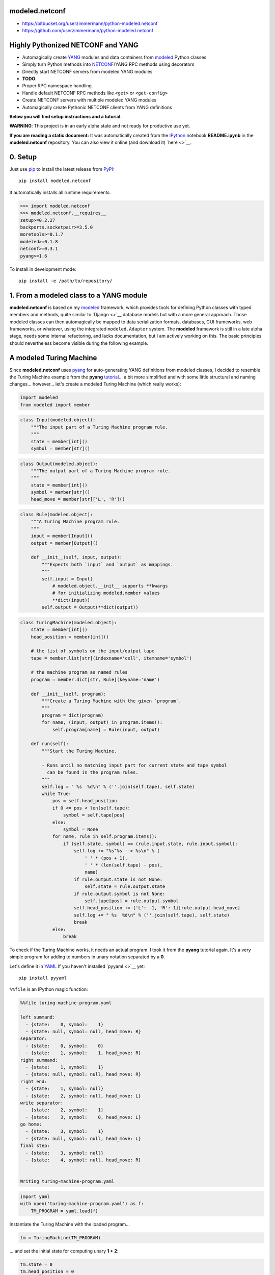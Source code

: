 

modeled.netconf
===============



-  https://bitbucket.org/userzimmermann/python-modeled.netconf
-  https://github.com/userzimmermann/python-modeled.netconf



|image0|

.. |image0| image:: http://www.gnu.org/graphics/lgplv3-88x31.png
   :target: https://gnu.org/licenses/lgpl.html



Highly Pythonized NETCONF and YANG
==================================



-  Automagically create `YANG <http://www.yang-central.org>`__ modules
   and data containers from
   `modeled <https://pypi.python.org/pypi/modeled>`__ Python classes
-  Simply turn Python methods into
   `NETCONF <http://www.netconfcentral.org>`__/YANG RPC methods using
   decorators
-  Directly start NETCONF servers from modeled YANG modules

-  **TODO**:
-  Proper RPC namespace handling
-  Handle default NETCONF RPC methods like ``<get>`` or ``<get-config>``
-  Create NETCONF servers with multiple modeled YANG modules
-  Automagically create Pythonic NETCONF clients from YANG definitions



**Below you will find setup instructions and a tutorial.**



**WARNING**: This project is in an early alpha state and not ready for
productive use yet.



**If you are reading a static document:** It was automatically created
from the `IPython <http://ipython.org>`__ notebook **README.ipynb** in
the **modeled.netconf** repository. You can also view it online (and
download it) `here <>`__.



0. Setup
========



Just use `pip <http://www.pip-installer.org/>`__ to install the latest
release from `PyPI <https://pypi.python.org>`__:

::

    pip install modeled.netconf

It automatically installs all runtime requirements:


.. code:: python


    >>> import modeled.netconf
    >>> modeled.netconf.__requires__
    zetup>=0.2.27
    backports.socketpair>=3.5.0
    moretools>=0.1.7
    modeled>=0.1.8
    netconf>=0.3.1
    pyang>=1.6




To install in development mode:

::

    pip install -e /path/to/repository/



1. From a modeled class to a YANG module
========================================



**modeled.netconf** is based on my
`modeled <https://pypi.python.org/pypi/modeled>`__ framework, which
provides tools for defining Python classes with typed members and
methods, quite similar to `Django <>`__ database models but with a more
general approach. Those modeled classes can then automagically be mapped
to data serialization formats, databases, GUI frameworks, web
frameworks, or whatever, using the integrated ``modeled.Adapter``
system. The **modeled** framework is still in a late alpha stage, needs
some internal refactoring, and lacks documentation, but I am actively
working on this. The basic principles should nevertheless become visible
during the following example.



A modeled Turing Machine
========================



Since **modeled.netconf** uses
`pyang <https://pypi.python.org/pypi/pyang>`__ for auto-generating YANG
definitions from modeled classes, I decided to resemble the Turing
Machine example from the **pyang**
`tutorial <https://github.com/mbj4668/pyang/wiki/Tutorial>`__... a bit
more simplified and with some little structural and naming changes...
however... let's create a modeled Turing Machine (which really works):


.. code:: python


    import modeled
    from modeled import member

.. code:: python


    class Input(modeled.object):
        """The input part of a Turing Machine program rule.
        """
        state = member[int]()
        symbol = member[str]()

.. code:: python


    class Output(modeled.object):
        """The output part of a Turing Machine program rule.
        """
        state = member[int]()
        symbol = member[str]()
        head_move = member[str]['L', 'R']()

.. code:: python


    class Rule(modeled.object):
        """A Turing Machine program rule.
        """
        input = member[Input]()
        output = member[Output]()
    
        def __init__(self, input, output):
            """Expects both `input` and `output` as mappings.
            """
            self.input = Input(
                # modeled.object.__init__ supports **kwargs
                # for initializing modeled.member values
                **dict(input))
            self.output = Output(**dict(output))

.. code:: python


    class TuringMachine(modeled.object):
        state = member[int]()
        head_position = member[int]()
    
        # the list of symbols on the input/output tape
        tape = member.list[str](indexname='cell', itemname='symbol')
    
        # the machine program as named rules
        program = member.dict[str, Rule](keyname='name')
    
        def __init__(self, program):
            """Create a Turing Machine with the given `program`.
            """
            program = dict(program)
            for name, (input, output) in program.items():
                self.program[name] = Rule(input, output)
    
        def run(self):
            """Start the Turing Machine.
            
            - Runs until no matching input part for current state and tape symbol
              can be found in the program rules.
            """
            self.log = " %s  %d\n" % (''.join(self.tape), self.state)
            while True:
                pos = self.head_position
                if 0 <= pos < len(self.tape):
                    symbol = self.tape[pos]
                else:
                    symbol = None
                for name, rule in self.program.items():
                    if (self.state, symbol) == (rule.input.state, rule.input.symbol):
                        self.log += "%s^%s --> %s\n" % (
                            ' ' * (pos + 1),
                            ' ' * (len(self.tape) - pos),
                            name)
                        if rule.output.state is not None:
                            self.state = rule.output.state
                        if rule.output.symbol is not None:
                            self.tape[pos] = rule.output.symbol
                        self.head_position += {'L': -1, 'R': 1}[rule.output.head_move]
                        self.log += " %s  %d\n" % (''.join(self.tape), self.state)
                        break
                else:
                    break


To check if the Turing Machine works, it needs an actual program. I took
it from the **pyang** tutorial again. It's a very simple program for
adding to numbers in unary notation separated by a **0**.

Let's define it in `YAML <http://yaml.org>`__ If you haven't installed
`pyyaml <>`__ yet:

::

    pip install pyyaml

``%%file`` is an IPython magic function:


.. code:: python


    %%file turing-machine-program.yaml
    
    left summand:
      - {state:    0, symbol:    1}
      - {state: null, symbol: null, head_move: R}
    separator:
      - {state:    0, symbol:    0}
      - {state:    1, symbol:    1, head_move: R}
    right summand:
      - {state:    1, symbol:    1}
      - {state: null, symbol: null, head_move: R}
    right end:
      - {state:    1, symbol: null}
      - {state:    2, symbol: null, head_move: L}
    write separator:
      - {state:    2, symbol:    1}
      - {state:    3, symbol:    0, head_move: L}
    go home:
      - {state:    3, symbol:    1}
      - {state: null, symbol: null, head_move: L}
    final step:
      - {state:    3, symbol: null}
      - {state:    4, symbol: null, head_move: R}


    Writing turing-machine-program.yaml
    

.. code:: python


    import yaml
    with open('turing-machine-program.yaml') as f:
        TM_PROGRAM = yaml.load(f)


Instantiate the Turing Machine with the loaded program...


.. code:: python


    tm = TuringMachine(TM_PROGRAM)


... and set the initial state for computing unary **1 + 2**:


.. code:: python


    tm.state = 0
    tm.head_position = 0
    tm.tape = '1011'


The tape string gets automatically converted to a list, becaues
``TuringMachine.tape`` is defined as a ``list`` member:


.. code:: python


    >>> tm.tape
    ['1', '0', '1', '1']




Ready for turning on the Turing Machine:


.. code:: python


    tm.run()

.. code:: python


    >>> print(tm.log)
     1011  0
     ^     --> left summand
     1011  0
      ^    --> separator
     1111  1
       ^   --> right summand
     1111  1
        ^  --> right summand
     1111  1
         ^ --> right end
     1111  2
        ^  --> write separator
     1110  3
       ^   --> go home
     1110  3
      ^    --> go home
     1110  3
     ^     --> go home
     1110  3
    ^      --> final step
     1110  4
    
    


Final state is reached. Result is unary **3**. Seems to work!



YANGifying the Turing Machine
=============================



Creating a YANG module from our modeled ``TuringMachine`` class is now
as simple as importing the modeled ``YANG`` module adapter class...


.. code:: python


    from modeled.netconf import YANG


... and plug it to the ``TuringMachine``. This will create a new class
which will be derived from both the ``YANG`` module adapter and the
``TuringMachine`` class...


.. code:: python


    >>> YANG[TuringMachine].mro()
    [modeled.netconf.yang.YANG[TuringMachine],
     modeled.netconf.yang.YANG,
     modeled.netconf.yang.container.YANGContainer,
     modeled.Adapter,
     __main__.TuringMachine,
     modeled.object,
     modeled.base.base,
     zetup.object.object,
     object]




... and holds a reference to the adapted modeled class:


.. code:: python


    >>> YANG[TuringMachine].mclass
    __main__.TuringMachine




BTW: the class adaption will be cached, so every ``YANG[TuringMachine]``
operation will return the same class object:


.. code:: python


    >>> YANG[TuringMachine] is YANG[TuringMachine]
    True




But let's take look at the really useful features now. The adapted class
dynamically provides ``.to_...()`` methods for every **pyang** output
format plugin which you could pass to the **pyang** command's **-f**
flag. Calling such a method will programmatically create a
``pyang.statement.Statement`` tree (which **pyang** does internally on
loading an input file) according to the typed members of the adapted
modeled class.

The adapted class will be mapped to a YANG module and its main data
container definition. Module and container name will be generated from
the name of the adapted modeled class by decapitalizing and joining its
name parts with hyphens. YANG leaf names will be generated from modeled
member names by replacing underscores with hyphens.

The result is a complete module definition text in the given format,
like the default YANG format...


.. code:: python


    >>> print(YANG[TuringMachine].to_yang())
    module turing-machine {
      prefix yang[-turing-machine];
    
      revision 2015-10-28;
    
      container turing-machine {
        leaf state {
          type int64;
        }
        leaf head-position {
          type int64;
        }
        list tape {
          key "cell";
          leaf cell {
            type int64;
          }
          leaf symbol {
            type string;
          }
        }
        list program {
          key "name";
          leaf name {
            type string;
          }
          container rule {
            container input {
              leaf state {
                type int64;
              }
              leaf symbol {
                type string;
              }
            }
            container output {
              leaf state {
                type int64;
              }
              leaf symbol {
                type string;
              }
              leaf head-move {
                type string;
              }
            }
          }
        }
      }
    }
    
    


... or the XMLified YIN format:


.. code:: python


    >>> print(YANG[TuringMachine].to_yin(namespace='bla'))
    <?xml version="1.0" encoding="UTF-8"?>
    <module name="turing-machine"
            xmlns="urn:ietf:params:xml:ns:yang:yin:1"
            xmlns:yang[-turing-machine]="bla">
      <namespace uri="bla"/>
      <prefix value="yang[-turing-machine]"/>
      <revision date="2015-10-28"/>
      <container name="turing-machine">
        <leaf name="state">
          <type name="int64"/>
        </leaf>
        <leaf name="head-position">
          <type name="int64"/>
        </leaf>
        <list name="tape">
          <key value="cell"/>
          <leaf name="cell">
            <type name="int64"/>
          </leaf>
          <leaf name="symbol">
            <type name="string"/>
          </leaf>
        </list>
        <list name="program">
          <key value="name"/>
          <leaf name="name">
            <type name="string"/>
          </leaf>
          <container name="rule">
            <container name="input">
              <leaf name="state">
                <type name="int64"/>
              </leaf>
              <leaf name="symbol">
                <type name="string"/>
              </leaf>
            </container>
            <container name="output">
              <leaf name="state">
                <type name="int64"/>
              </leaf>
              <leaf name="symbol">
                <type name="string"/>
              </leaf>
              <leaf name="head-move">
                <type name="string"/>
              </leaf>
            </container>
          </container>
        </list>
      </container>
    </module>
    
    


Since the modeled YANG module is derived from the adapted
``TuringMachine`` class, it can still be instantiated and used in the
same way:


.. code:: python


    tm = YANG[TuringMachine](TM_PROGRAM)

.. code:: python


    tm.state = 0
    tm.head_position = 0
    tm.tape = '1011'

.. code:: python


    tm.run()

.. code:: python


    >>> tm.state, tm.tape
    (4, ['1', '1', '1', '0'])




Adding RPC methods
==================



Our modeled YANG module is not very useful without some RPC methods for
controlling the Turing Machine via NETCONF. **modeled.netconf** offers a
simple ``@rpc`` decorator for defining them:


.. code:: python


    from modeled.netconf import rpc


The following RPC definitions are again designed according to the
**pyang** tutorial.

Since those RPC methods are NETCONF/YANG specific, they are defined
after the modeled YANG adaption. The simplest way is to derive a new
class for that purpose:


.. code:: python


    class TM(YANG[TuringMachine]):
    
        @rpc(argtypes={'tape_content': str})
        # in Python 3 you can also use function annotations
        # and write (self, tape_content: str) below
        # instead of argtypes= above
        def initialize(self, tape_content):
            """Initialize the Turing Machine.
            """
            self.state = 0
            self.head_position = 0
            self.tape = tape_content
    
        @rpc(argtypes={})
        def run(self):
            """Start the Turing Machine operation.
            """
            TuringMachine.run(self)


Now the ``.to_yang()`` conversion also includes the **rpc** definitions,
with descriptions taken from the Python methods' ``__doc__`` strings,
and **rpc** and **input** leaf names automatically created from the
Python method and argument names by replacing underscores with hyphens
again:


.. code:: python


    >>> TM_YANG = TM.to_yang(namespace='http://modeled.netconf/turing-machine')
    >>> print(TM_YANG)
    module turing-machine {
      namespace "http://modeled.netconf/turing-machine";
      prefix tm;
    
      revision 2015-10-28;
    
      container turing-machine {
        leaf state {
          type int64;
        }
        leaf head-position {
          type int64;
        }
        list tape {
          key "cell";
          leaf cell {
            type int64;
          }
          leaf symbol {
            type string;
          }
        }
        list program {
          key "name";
          leaf name {
            type string;
          }
          container rule {
            container input {
              leaf state {
                type int64;
              }
              leaf symbol {
                type string;
              }
            }
            container output {
              leaf state {
                type int64;
              }
              leaf symbol {
                type string;
              }
              leaf head-move {
                type string;
              }
            }
          }
        }
      }
      rpc initialize {
        description
          "Initialize the Turing Machine.";
        input {
          leaf tape-content {
            type string;
          }
        }
      }
      rpc run {
        description
          "Start the Turing Machine operation.";
      }
    }
    
    


Now is a good time to verify if that's really correct YANG. Just write
it to a file...


.. code:: python


    with open('turing-machine.yang', 'w') as f:
        f.write(TM_YANG)


... and feed it to the **pyang** command. Since the **pyang** turorial
also produces a tree format output from its YANG Turing Machine, I also
do it here for comparison. The leading exclamation mark is IPython
syntax for running an external command:


.. code:: python


    !pyang -f tree turing-machine.yang


    module: turing-machine
       +--rw turing-machine
          +--rw state?           int64
          +--rw head-position?   int64
          +--rw tape* [cell]
          |  +--rw cell      int64
          |  +--rw symbol?   string
          +--rw program* [name]
             +--rw name    string
             +--rw rule
                +--rw input
                |  +--rw state?    int64
                |  +--rw symbol?   string
                +--rw output
                   +--rw state?       int64
                   +--rw symbol?      string
                   +--rw head-move?   string
    rpcs:
       +---x initialize
       |  +---w input
       |     +---w tape-content?   string
       +---x run
    


No errors. Great!



2. From modeled YANG modules to a NETCONF service
=================================================



Finally! Let's run a Turing Machine NETCONF server...

First create an instance of our final Turing Machine class with RPC
method definitions:


.. code:: python


    tm = TM(TM_PROGRAM)


Currently only serving NETCONF over
`SSH <https://en.wikipedia.org/wiki/Secure_Shell>`__ is supported. We
need to specify a network port and user authentication credentials:


.. code:: python


    PORT = 12345
    USERNAME = 'user'
    PASSWORD = 'password'


We also need an SSH key. If you don't have any key lying around, the
UNIX tool **ssh-keygen** from `OpenSSH <http://www.openssh.com>`__ (or
Windows tools like
`PuTTY <http://www.chiark.greenend.org.uk/~sgtatham/putty>`__) can
generate one for you. Just name the file **key**:

::

    ssh-keygen -f key


.. code:: python


    server = tm.serve_netconf_ssh(
        port=PORT, host_key='key', username=USERNAME, password=PASSWORD)


And that's it! The created ``server`` is an instance of Python
`netconf <https://pypi.python.org/pypi/netconf>`__ project's
``NetconfSSHServer`` class. The server's internals run in a separate
thread, so it doesn't block the Python script. We can just continue with
creating a NETCONF client which talks to the server. Let's directly use
``NetconfSSHSession`` from the **netconf** project for now. The Pythonic
client features of **modeled.netconf** are not implemented yet, but they
will also be based on **netconf**.


.. code:: python


    from netconf.client import NetconfSSHSession

.. code:: python


    client = NetconfSSHSession(
        'localhost', port=PORT, username=USERNAME, password=PASSWORD)


Now the Turing Machine can be remotely initialized with a NETCONF RPC
call. Let's compute unary **2 + 3** this time. Normally this would also
need the Turing Machine's XML namespace, but namspace handling is not
properly supported yet by **modeled.netconf**:


.. code:: python


    reply = client.send_rpc(
        '<initialize><tape-content>110111</tape-content></initialize>')


The tape will be set accordingly:


.. code:: python


    >>> tm.tape
    ['1', '1', '0', '1', '1', '1']




Now run the Turing Machine via RPC:


.. code:: python


    reply = client.send_rpc('<run/>')

.. code:: python


    >>> tm.state, tm.tape
    (4, ['1', '1', '1', '1', '1', '0'])




As expected!

